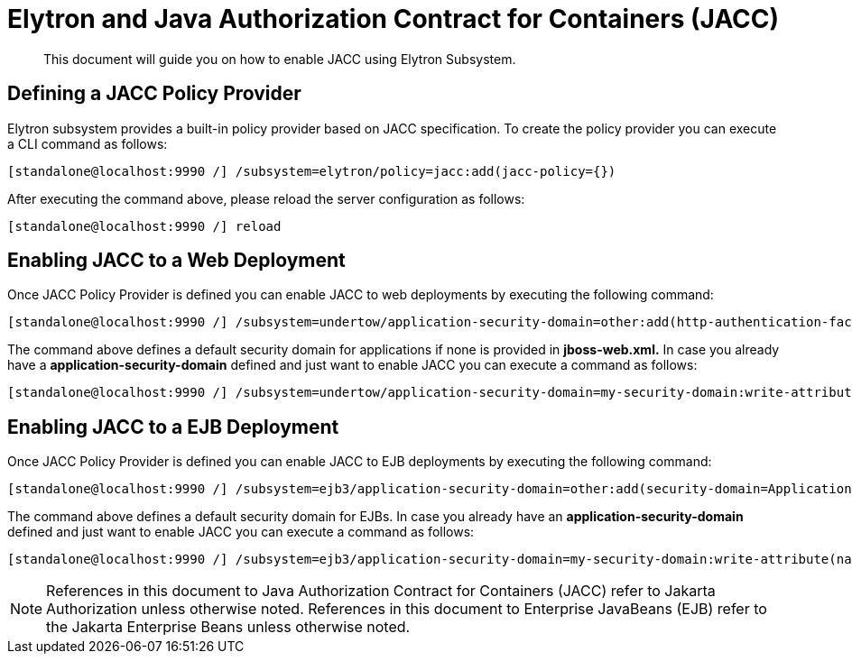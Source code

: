 [[Elytron_and_Java_Authorization_Contract_for_Containers-JACC]]
= Elytron and Java Authorization Contract for Containers (JACC)

ifdef::env-github[]
:tip-caption: :bulb:
:note-caption: :information_source:
:important-caption: :heavy_exclamation_mark:
:caution-caption: :fire:
:warning-caption: :warning:
endif::[]

[abstract]

This document will guide you on how to enable JACC using Elytron
Subsystem.

[[defining-a-jacc-policy-provider]]
== Defining a JACC Policy Provider

Elytron subsystem provides a built-in policy provider based on JACC
specification. To create the policy provider you can execute a CLI
command as follows:

[source,options="nowrap"]
----
[standalone@localhost:9990 /] /subsystem=elytron/policy=jacc:add(jacc-policy={})
----

After executing the command above, please reload the server
configuration as follows:

[source,options="nowrap"]
----
[standalone@localhost:9990 /] reload
----

[[enabling-jacc-to-a-web-deployment]]
== Enabling JACC to a Web Deployment

Once JACC Policy Provider is defined you can enable JACC to web
deployments by executing the following command:

[source,options="nowrap"]
----
[standalone@localhost:9990 /] /subsystem=undertow/application-security-domain=other:add(http-authentication-factory=application-http-authentication,enable-jacc=true)
----

The command above defines a default security domain for applications if
none is provided in *jboss-web.xml.* In case you already have a
*application-security-domain* defined and just want to enable JACC you
can execute a command as follows:

[source,options="nowrap"]
----
[standalone@localhost:9990 /] /subsystem=undertow/application-security-domain=my-security-domain:write-attribute(name=enable-jacc,value=true)
----

[[enabling-jacc-to-a-ejb-deployment]]
== Enabling JACC to a EJB Deployment

Once JACC Policy Provider is defined you can enable JACC to EJB
deployments by executing the following command:

[source,options="nowrap"]
----
[standalone@localhost:9990 /] /subsystem=ejb3/application-security-domain=other:add(security-domain=ApplicationDomain,enable-jacc=true)
----

The command above defines a default security domain for EJBs. In case
you already have an *application-security-domain* defined and just want
to enable JACC you can execute a command as follows:

[source,options="nowrap"]
----
[standalone@localhost:9990 /] /subsystem=ejb3/application-security-domain=my-security-domain:write-attribute(name=enable-jacc,value=true)
----

NOTE: References in this document to Java Authorization Contract for Containers (JACC) refer to Jakarta Authorization unless otherwise noted.
      References in this document to Enterprise JavaBeans (EJB) refer to the Jakarta Enterprise Beans unless otherwise noted.

